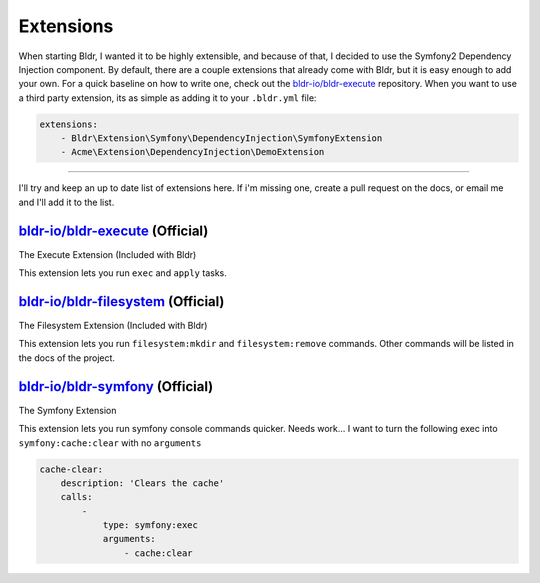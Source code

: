 Extensions
^^^^^^^^^^

When starting Bldr, I wanted it to be highly extensible, and because of that, I decided to use the Symfony2
Dependency Injection component. By default, there are a couple extensions that already come with Bldr, but it is easy
enough to add your own. For a quick baseline on how to write one, check out the `bldr-io/bldr-execute`_ repository. When
you want to use a third party extension, its as simple as adding it to your ``.bldr.yml`` file:

.. code-block:: yaml

    extensions:
        - Bldr\Extension\Symfony\DependencyInjection\SymfonyExtension
        - Acme\Extension\DependencyInjection\DemoExtension


------------------------

I'll try and keep an up to date list of extensions here. If i'm missing one, create a pull request on the docs, or email
me and I'll add it to the list.


`bldr-io/bldr-execute`_ (Official)
**********************************
The Execute Extension (Included with Bldr)

This extension lets you run ``exec`` and ``apply`` tasks.

`bldr-io/bldr-filesystem`_ (Official)
*************************************
The Filesystem Extension (Included with Bldr)

This extension lets you run ``filesystem:mkdir`` and ``filesystem:remove`` commands.
Other commands will be listed in the docs of the project.


`bldr-io/bldr-symfony`_ (Official)
**********************************
The Symfony Extension

This extension lets you run symfony console commands quicker. Needs work... I want to turn the following exec into
``symfony:cache:clear`` with no ``arguments``

.. code-block:: yaml

    cache-clear:
        description: 'Clears the cache'
        calls:
            -
                type: symfony:exec
                arguments:
                    - cache:clear


.. _bldr-io/bldr-execute: https://www.github.com/bldr-io/bldr-execute/
.. _bldr-io/bldr-filesystem: https://www.github.com/bldr-io/bldr-filesystem/
.. _bldr-io/bldr-symfony: https://www.github.com/bldr-io/bldr-symfony/

